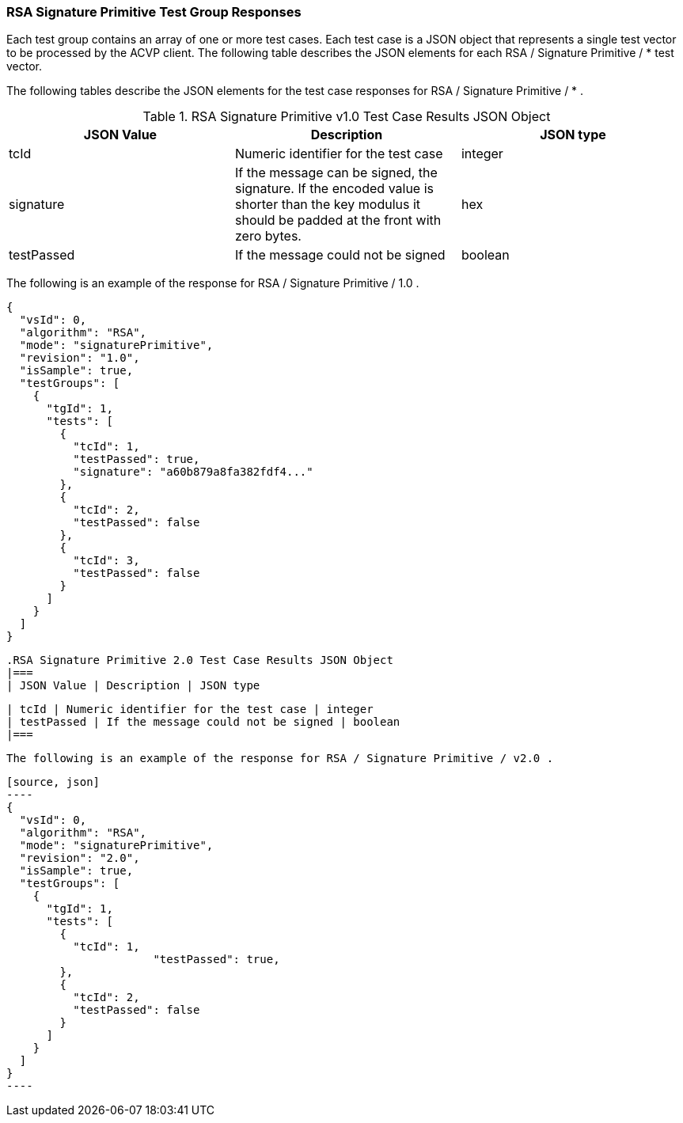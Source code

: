 [[rsa_sigprim_responses]]
=== RSA Signature Primitive Test Group Responses

Each test group contains an array of one or more test cases. Each test case is a JSON object that represents a single test vector to be processed by the ACVP client. The following table describes the JSON elements for each RSA / Signature Primitive / * test vector.

The following tables describe the JSON elements for the test case responses for RSA / Signature Primitive / * .

[[rsa_sigprim_vs_tr_table]]
.RSA Signature Primitive v1.0 Test Case Results JSON Object
|===
| JSON Value | Description | JSON type

| tcId | Numeric identifier for the test case | integer
| signature | If the message can be signed, the signature. If the encoded value is shorter than the key modulus it should be padded at the front with zero bytes. | hex
| testPassed | If the message could not be signed | boolean
|===

The following is an example of the response for RSA / Signature Primitive / 1.0 .

[source, json]
----
{
  "vsId": 0,
  "algorithm": "RSA",
  "mode": "signaturePrimitive",
  "revision": "1.0",
  "isSample": true,
  "testGroups": [
    {
      "tgId": 1,
      "tests": [
        {
          "tcId": 1,
          "testPassed": true,
          "signature": "a60b879a8fa382fdf4..."
        },
        {
          "tcId": 2,
          "testPassed": false
        },
        {
          "tcId": 3,
          "testPassed": false
        }
      ]
    }
  ]
}
----

[[rsa_sigprimV2_0_vs_tr_table]]
 .RSA Signature Primitive 2.0 Test Case Results JSON Object
 |===
 | JSON Value | Description | JSON type

 | tcId | Numeric identifier for the test case | integer
 | testPassed | If the message could not be signed | boolean
 |===

 The following is an example of the response for RSA / Signature Primitive / v2.0 .

 [source, json]
 ----
 {
   "vsId": 0,
   "algorithm": "RSA",
   "mode": "signaturePrimitive",
   "revision": "2.0",
   "isSample": true,
   "testGroups": [
     {
       "tgId": 1,
       "tests": [
         {
           "tcId": 1,
 		      "testPassed": true,
         },
         {
           "tcId": 2,
           "testPassed": false
         }
       ]
     }
   ]
 }
 ----